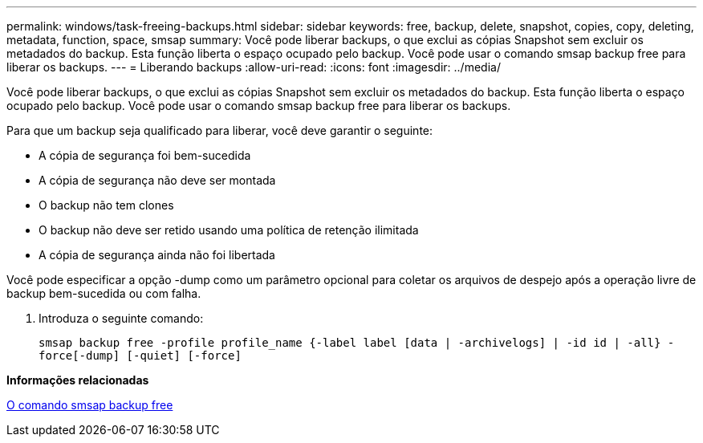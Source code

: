 ---
permalink: windows/task-freeing-backups.html 
sidebar: sidebar 
keywords: free, backup, delete, snapshot, copies, copy, deleting, metadata, function, space, smsap 
summary: Você pode liberar backups, o que exclui as cópias Snapshot sem excluir os metadados do backup. Esta função liberta o espaço ocupado pelo backup. Você pode usar o comando smsap backup free para liberar os backups. 
---
= Liberando backups
:allow-uri-read: 
:icons: font
:imagesdir: ../media/


[role="lead"]
Você pode liberar backups, o que exclui as cópias Snapshot sem excluir os metadados do backup. Esta função liberta o espaço ocupado pelo backup. Você pode usar o comando smsap backup free para liberar os backups.

Para que um backup seja qualificado para liberar, você deve garantir o seguinte:

* A cópia de segurança foi bem-sucedida
* A cópia de segurança não deve ser montada
* O backup não tem clones
* O backup não deve ser retido usando uma política de retenção ilimitada
* A cópia de segurança ainda não foi libertada


Você pode especificar a opção -dump como um parâmetro opcional para coletar os arquivos de despejo após a operação livre de backup bem-sucedida ou com falha.

. Introduza o seguinte comando:
+
`smsap backup free -profile profile_name {-label label [data | -archivelogs] | -id id | -all} -force[-dump] [-quiet] [-force]`



*Informações relacionadas*

xref:reference-the-smosmsapbackup-free-command.adoc[O comando smsap backup free]
